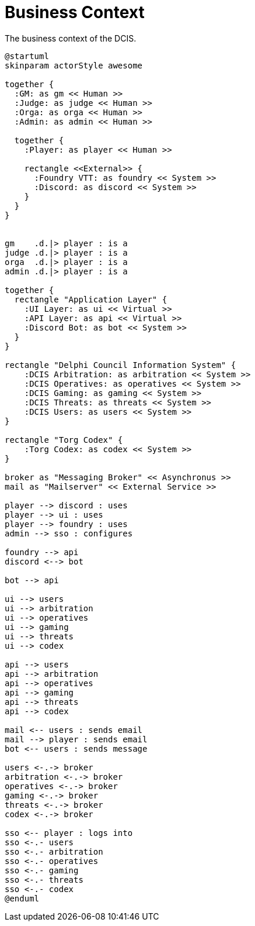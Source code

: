 [[business-context]]
= Business Context

.The business context of the DCIS.
[plantuml,business-context,svg]
....
@startuml
skinparam actorStyle awesome

together {
  :GM: as gm << Human >>
  :Judge: as judge << Human >>
  :Orga: as orga << Human >>
  :Admin: as admin << Human >>

  together {
    :Player: as player << Human >>

    rectangle <<External>> {
      :Foundry VTT: as foundry << System >>
      :Discord: as discord << System >>
    }
  }
}


gm    .d.|> player : is a
judge .d.|> player : is a
orga  .d.|> player : is a
admin .d.|> player : is a

together {
  rectangle "Application Layer" {
    :UI Layer: as ui << Virtual >>
    :API Layer: as api << Virtual >>
    :Discord Bot: as bot << System >>
  }
}

rectangle "Delphi Council Information System" {
    :DCIS Arbitration: as arbitration << System >>
    :DCIS Operatives: as operatives << System >>
    :DCIS Gaming: as gaming << System >>
    :DCIS Threats: as threats << System >>
    :DCIS Users: as users << System >>
}

rectangle "Torg Codex" {
    :Torg Codex: as codex << System >>
}

broker as "Messaging Broker" << Asynchronus >>
mail as "Mailserver" << External Service >>

player --> discord : uses
player --> ui : uses
player --> foundry : uses
admin --> sso : configures

foundry --> api
discord <--> bot

bot --> api

ui --> users
ui --> arbitration
ui --> operatives
ui --> gaming
ui --> threats
ui --> codex

api --> users
api --> arbitration
api --> operatives
api --> gaming
api --> threats
api --> codex

mail <-- users : sends email
mail --> player : sends email
bot <-- users : sends message

users <-.-> broker
arbitration <-.-> broker
operatives <-.-> broker
gaming <-.-> broker
threats <-.-> broker
codex <-.-> broker

sso <-- player : logs into
sso <-.- users
sso <-.- arbitration
sso <-.- operatives
sso <-.- gaming
sso <-.- threats
sso <-.- codex
@enduml
....
